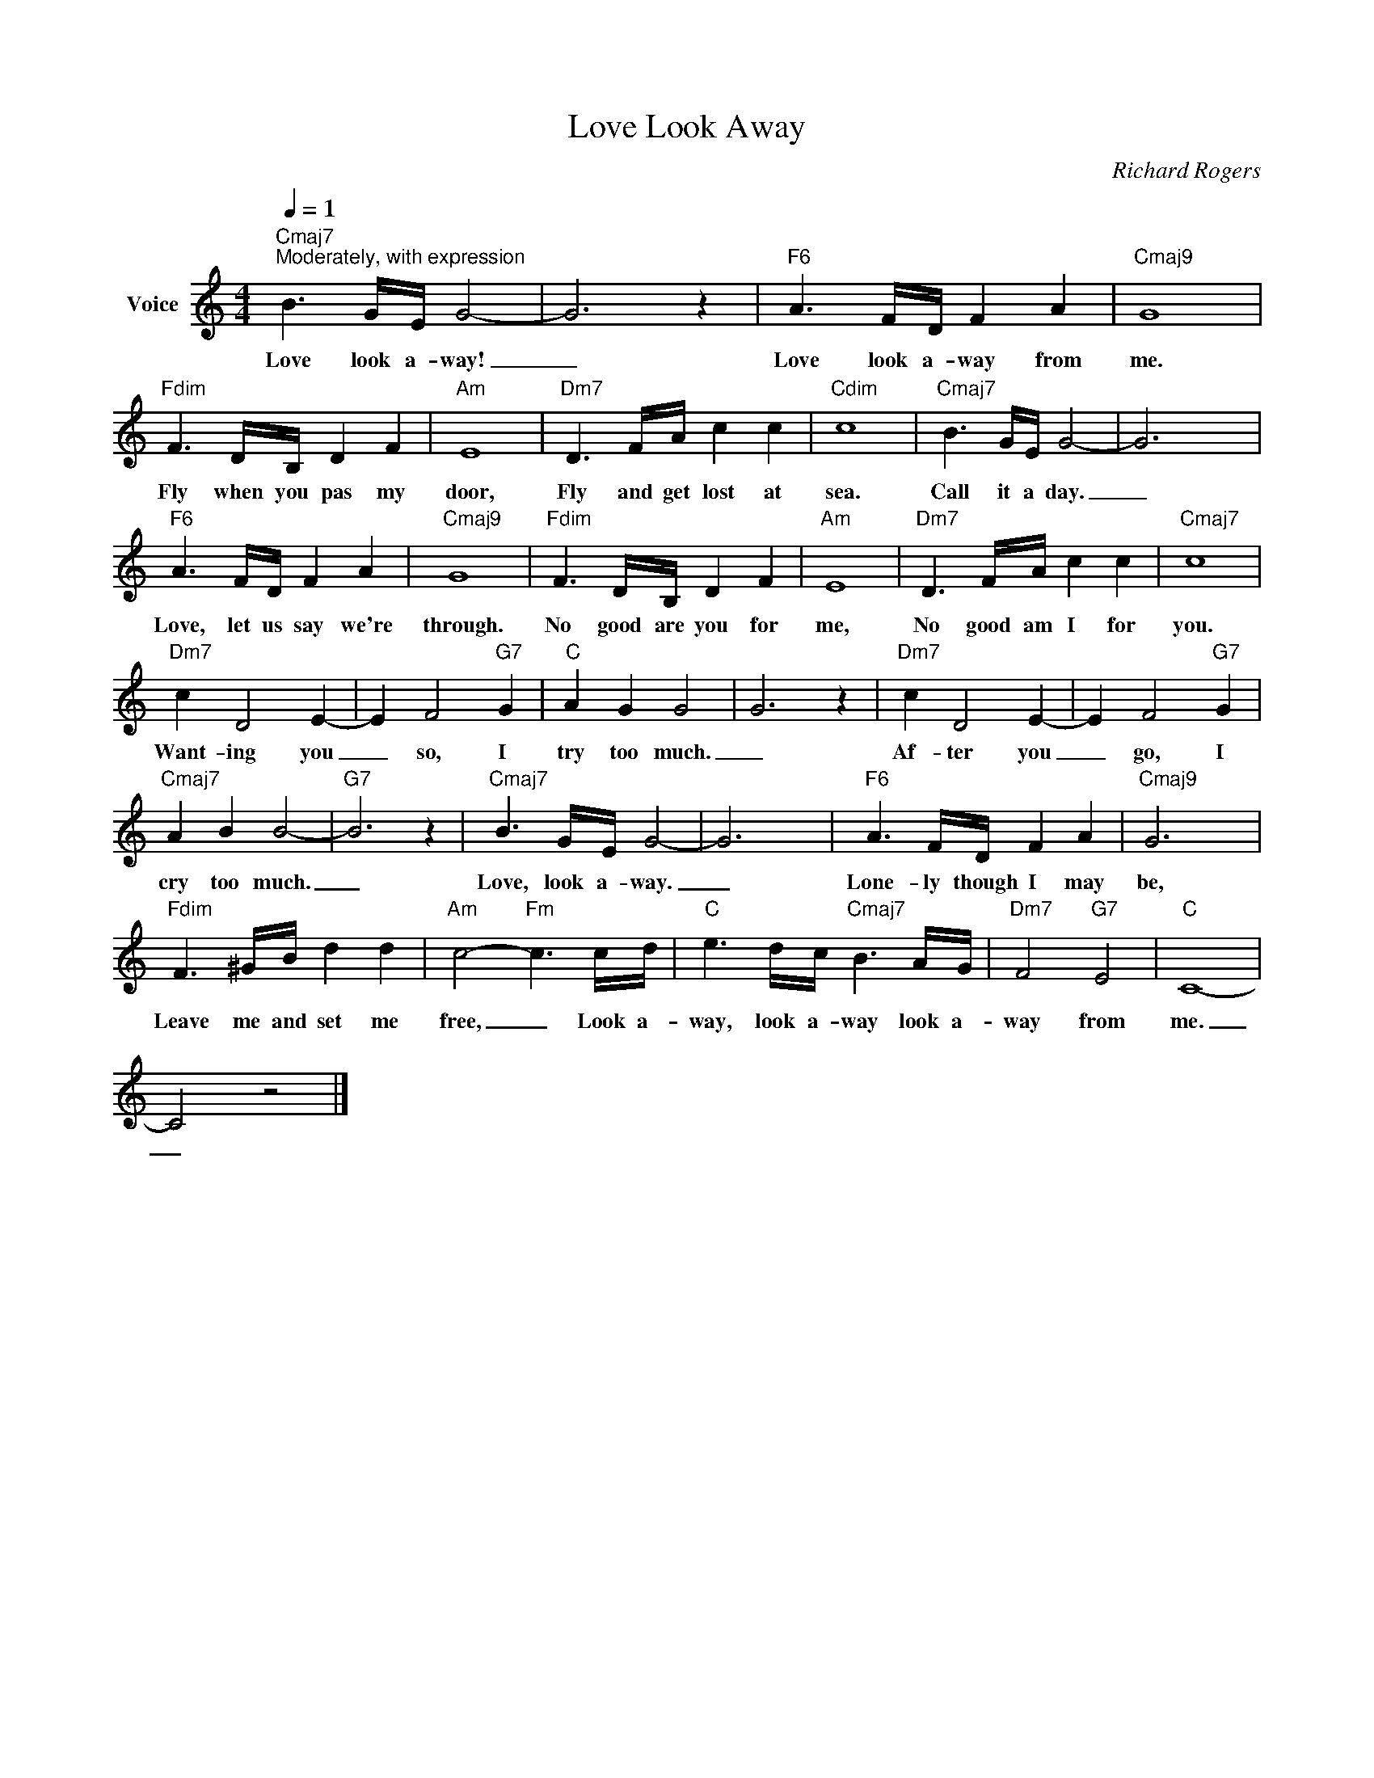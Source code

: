 X:1
T:Love Look Away
C:Richard Rogers
Z:All Rights Reserved
L:1/16
Q:1/4=1
M:4/4
K:C
V:1 treble nm="Voice"
%%MIDI program 52
V:1
"Cmaj7""^Moderately, with expression" B6 GE G8- | G12 z4 |"F6" A6 FD F4 A4 |"Cmaj9" G16 | %4
w: Love look a- way!|_|Love look a- way from|me.|
"Fdim" F6 DB, D4 F4 |"Am" E16 |"Dm7" D6 FA c4 c4 |"Cdim" c16 |"Cmaj7" B6 GE G8- | G12 x4 | %10
w: Fly when you pas my|door,|Fly and get lost at|sea.|Call it a day.|_|
"F6" A6 FD F4 A4 |"Cmaj9" G16 |"Fdim" F6 DB, D4 F4 |"Am" E16 |"Dm7" D6 FA c4 c4 |"Cmaj7" c16 | %16
w: Love, let us say we're|through.|No good are you for|me,|No good am I for|you.|
"Dm7" c4 D8 E4- | E4 F8"G7" G4 |"C" A4 G4 G8 | G12 z4 |"Dm7" c4 D8 E4- | E4 F8"G7" G4 | %22
w: Want- ing you|_ so, I|try too much.|_|Af- ter you|_ go, I|
"Cmaj7" A4 B4 B8- |"G7" B12 z4 |"Cmaj7" B6 GE G8- | G12 x4 |"F6" A6 FD F4 A4 |"Cmaj9" G12 x4 | %28
w: cry too much.|_|Love, look a- way.|_|Lone- ly though I may|be,|
"Fdim" F6 ^GB d4 d4 |"Am" c8-"Fm" c6 cd |"C" e6 dc"Cmaj7" B6 AG |"Dm7" F8"G7" E8 |"C" C16- | %33
w: Leave me and set me|free, _ Look a-|way, look a- way look a-|way from|me.|
 C8 z8 |] %34
w: _|

